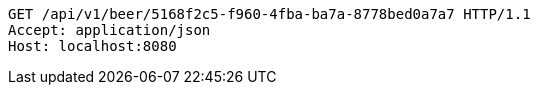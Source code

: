[source,http,options="nowrap"]
----
GET /api/v1/beer/5168f2c5-f960-4fba-ba7a-8778bed0a7a7 HTTP/1.1
Accept: application/json
Host: localhost:8080

----